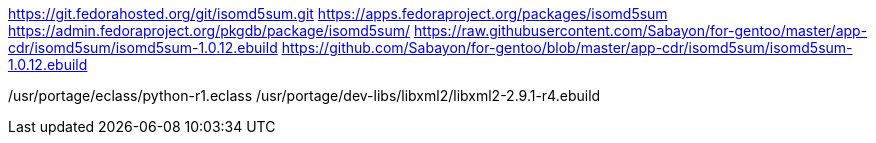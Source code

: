 
https://git.fedorahosted.org/git/isomd5sum.git
https://apps.fedoraproject.org/packages/isomd5sum
https://admin.fedoraproject.org/pkgdb/package/isomd5sum/
https://raw.githubusercontent.com/Sabayon/for-gentoo/master/app-cdr/isomd5sum/isomd5sum-1.0.12.ebuild
https://github.com/Sabayon/for-gentoo/blob/master/app-cdr/isomd5sum/isomd5sum-1.0.12.ebuild

/usr/portage/eclass/python-r1.eclass
/usr/portage/dev-libs/libxml2/libxml2-2.9.1-r4.ebuild
